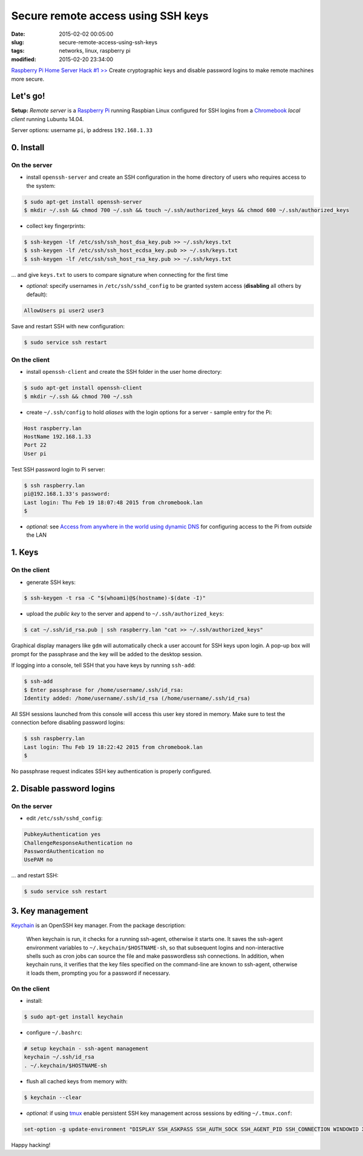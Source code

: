 ===================================
Secure remote access using SSH keys
===================================

:date: 2015-02-02 00:05:00
:slug: secure-remote-access-using-ssh-keys
:tags: networks, linux, raspberry pi
:modified: 2015-02-20 23:34:00

`Raspberry Pi Home Server Hack #1 >> <http://www.circuidipity.com/raspberry-pi-home-server.html>`_ Create cryptographic keys and disable password logins to make remote machines more secure.

Let's go!
=========

**Setup:** *Remote server* is a `Raspberry Pi <http://www.circuidipity.com/raspberry-pi-home-server.html>`_ running Raspbian Linux configured for SSH logins from a `Chromebook <http://www.circuidipity.com/c720-lubuntubook.html>`_ *local client* running Lubuntu 14.04.

Server options: username ``pi``, ip address ``192.168.1.33``

0. Install
==========

On the server
-------------

* install ``openssh-server`` and create an SSH configuration in the home directory of users who requires access to the system:

.. code-block:: bash                                                                
                                                                                    
    $ sudo apt-get install openssh-server                                           
    $ mkdir ~/.ssh && chmod 700 ~/.ssh && touch ~/.ssh/authorized_keys && chmod 600 ~/.ssh/authorized_keys
                                                                                    
* collect key fingerprints:                                                      
                                                                                    
.. code-block:: bash                                                                
                                                                                    
    $ ssh-keygen -lf /etc/ssh/ssh_host_dsa_key.pub >> ~/.ssh/keys.txt               
    $ ssh-keygen -lf /etc/ssh/ssh_host_ecdsa_key.pub >> ~/.ssh/keys.txt             
    $ ssh-keygen -lf /etc/ssh/ssh_host_rsa_key.pub >> ~/.ssh/keys.txt               
                                                                                    
... and give ``keys.txt`` to users to compare signature when connecting for the first time            
                                                                                    
* *optional:* specify usernames in ``/etc/ssh/sshd_config`` to be granted system access (**disabling** all others by default):

.. code-block:: bash
                                                                                    
    AllowUsers pi user2 user3

Save and restart SSH with new configuration:

.. code-block:: bash

    $ sudo service ssh restart
                                                                                    
On the client
-------------

* install ``openssh-client`` and create the SSH folder in the user home directory:

.. code-block:: bash                                                                
                                                                                    
  $ sudo apt-get install openssh-client                                             
  $ mkdir ~/.ssh && chmod 700 ~/.ssh                                                
                                                                                    
* create ``~/.ssh/config`` to hold *aliases* with the login options for a server - sample entry for the Pi:                          

.. code-block:: bash                                                                
                                                                                    
    Host raspberry.lan                                                                   
    HostName 192.168.1.33                                                        
    Port 22                                                                      
    User pi

Test SSH password login to Pi server:

.. code-block:: bash

    $ ssh raspberry.lan
    pi@192.168.1.33's password: 
    Last login: Thu Feb 19 18:07:48 2015 from chromebook.lan
    $

* *optional:* see `Access from anywhere in the world using dynamic DNS <http://www.circuidipity.com/ddns-openwrt.html>`_ for configuring access to the Pi from *outside* the LAN

1. Keys
=======

On the client
-------------
                                                                                
* generate SSH keys:
  
.. code-block:: bash

    $ ssh-keygen -t rsa -C "$(whoami)@$(hostname)-$(date -I)" 
                                                                                
* upload the *public key* to the server and append to ``~/.ssh/authorized_keys``: 
                                                                                
.. code-block:: bash                                                            
                                                                                
    $ cat ~/.ssh/id_rsa.pub | ssh raspberry.lan "cat >> ~/.ssh/authorized_keys"        

Graphical display managers like ``gdm`` will automatically check a user account for SSH keys upon login. A pop-up box will prompt for the passphrase and the key will be added to the desktop session.

If logging into a console, tell SSH that you have keys by running ``ssh-add``:

.. code-block:: bash

    $ ssh-add
    $ Enter passphrase for /home/username/.ssh/id_rsa:
    Identity added: /home/username/.ssh/id_rsa (/home/username/.ssh/id_rsa)

All SSH sessions launched from this console will access this user key stored in memory. Make sure to test the connection before disabling password logins:

.. code-block:: bash

    $ ssh raspberry.lan
    Last login: Thu Feb 19 18:22:42 2015 from chromebook.lan
    $

No passphrase request indicates SSH key authentication is properly configured.    

2. Disable password logins 
==========================

On the server
-------------
                                                                                
* edit ``/etc/ssh/sshd_config``:                                         
                                                                                
.. code-block:: bash                                                            
                                                                                
    PubkeyAuthentication yes                                                    
    ChallengeResponseAuthentication no                                          
    PasswordAuthentication no                                                   
    UsePAM no                                                                   
                                                                                
... and restart SSH:

.. code-block:: bash

    $ sudo service ssh restart                                     
                                  
3. Key management
=================

`Keychain <http://www.funtoo.org/Keychain>`_ is an OpenSSH key manager. From the package description:

    When keychain is run, it checks for a running ssh-agent, otherwise it starts one. It saves the ssh-agent environment variables to ``~/.keychain/$HOSTNAME-sh``, so that subsequent logins and non-interactive shells such as cron jobs can source the file and make passwordless ssh connections.  In addition, when keychain runs, it verifies that the key files specified on the command-line are known to ssh-agent, otherwise it loads them, prompting you for a password if necessary.

On the client
-------------
                                                                                
* install:
  
.. code-block:: bash

    $ sudo apt-get install keychain                                             
                                                                                
* configure ``~/.bashrc``:                                                           
                                                                                
.. code-block:: bash                                                            
                                                                                
    # setup keychain - ssh-agent management                                     
    keychain ~/.ssh/id_rsa                                                      
    . ~/.keychain/$HOSTNAME-sh                                                  
                                                                                
* flush all cached keys from memory with:
  
.. code-block:: bash

    $ keychain --clear                  
                                                                                
* *optional:* if using `tmux <http://www.circuidipity.com/tmux.html>`_ enable persistent SSH key management across sessions by editing ``~/.tmux.conf``: 
                                                                                
.. code-block:: bash                                                            
                                                                                
    set-option -g update-environment "DISPLAY SSH_ASKPASS SSH_AUTH_SOCK SSH_AGENT_PID SSH_CONNECTION WINDOWID XAUTHORITY"

Happy hacking!
